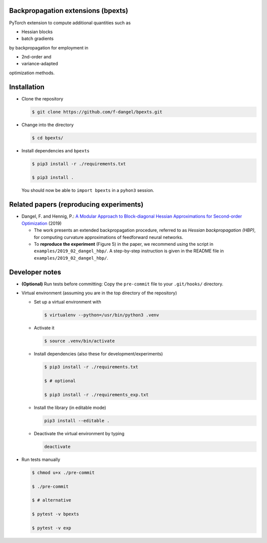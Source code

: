 Backpropagation extensions (bpexts)
###################################

PyTorch extension to compute additional quantities such as

-   Hessian blocks
 
-   batch gradients

by backpropagation for employment in 

-   2nd-order and
 
-   variance-adapted

optimization methods.


Installation
############

- Clone the repository

  .. code:: console

    $ git clone https://github.com/f-dangel/bpexts.git

- Change into the directory

  .. code:: console

    $ cd bpexts/

- Install dependencies and ``bpexts``

  .. code:: console

    $ pip3 install -r ./requirements.txt

    $ pip3 install .

  You should now be able to ``import bpexts`` in a ``pyhon3`` session.


Related papers (reproducing experiments)
########################################

- Dangel, F. and Hennig, P.: `A Modular Approach to Block-diagonal Hessian Approximations for Second-order Optimization <https://arxiv.org/abs/1902.01813>`_ (2019)

  - The work presents an extended backpropagation procedure, referred to as *Hessian backpropagation (HBP)*,
    for computing curvature approximations of feedforward neural networks.

  - To **reproduce the experiment** (Figure 5) in the paper, we recommend using the script in ``examples/2019_02_dangel_hbp/``.
    A step-by-step instruction is given in the README file in ``examples/2019_02_dangel_hbp/``.




Developer notes
###############

- **(Optional)** Run tests before committing: Copy the ``pre-commit`` file to your ``.git/hooks/`` directory.

- Virtual environment (assuming you are in the top directory of the repository)

  - Set up a virtual environment with

    .. code:: console

      $ virtualenv --python=/usr/bin/python3 .venv

  - Activate it

    .. code:: console

      $ source .venv/bin/activate

  - Install dependencies (also these for development/experiments)

    .. code:: console

      $ pip3 install -r ./requirements.txt

      $ # optional

      $ pip3 install -r ./requirements_exp.txt

  - Install the library (in editable mode)

    .. code:: console

      pip3 install --editable .

  - Deactivate the virtual environment by typing

    .. code:: console

      deactivate

- Run tests manually

  .. code:: console

    $ chmod u+x ./pre-commit

    $ ./pre-commit

    $ # alternative

    $ pytest -v bpexts

    $ pytest -v exp
